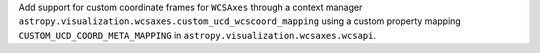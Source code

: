 Add support for custom coordinate frames for ``WCSAxes`` through a context manager ``astropy.visualization.wcsaxes.custom_ucd_wcscoord_mapping`` using a custom property mapping ``CUSTOM_UCD_COORD_META_MAPPING`` in ``astropy.visualization.wcsaxes.wcsapi``.
